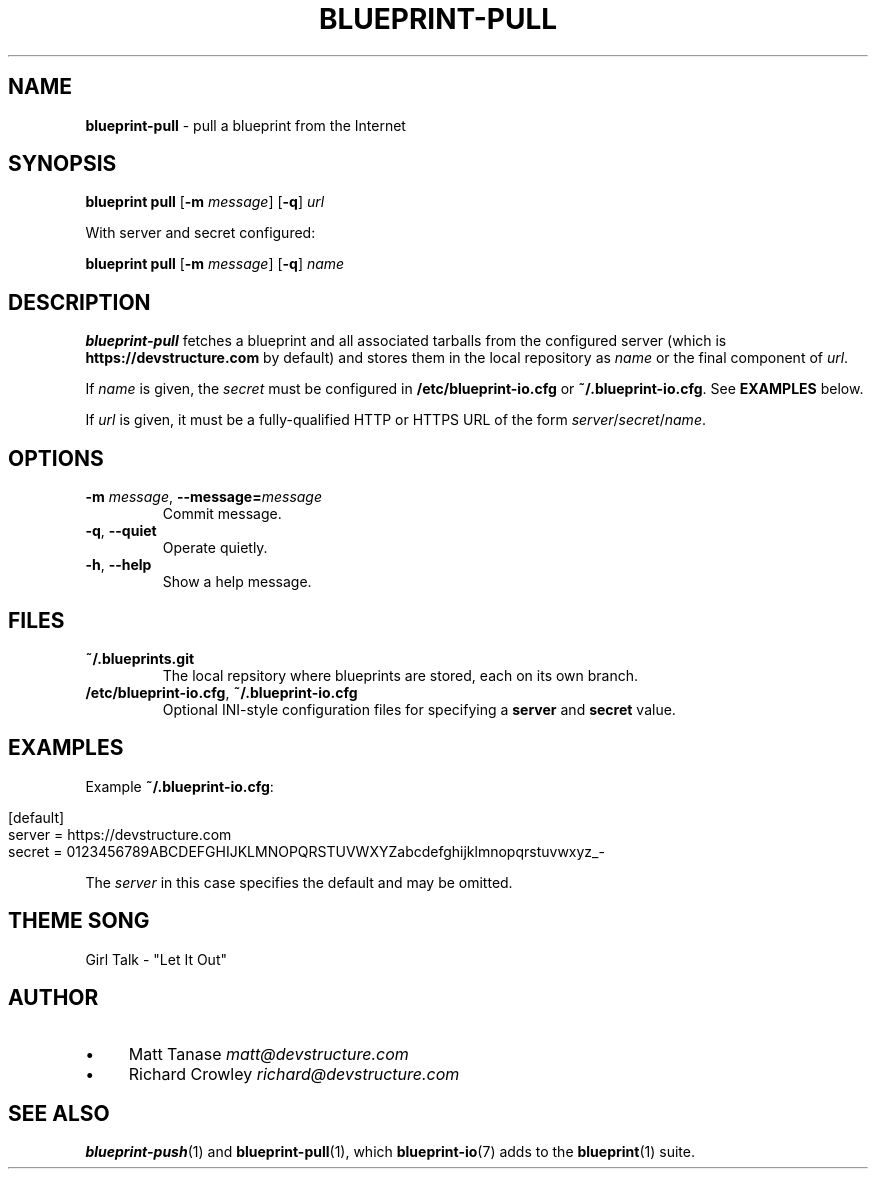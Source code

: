 .\" generated with Ronn/v0.7.3
.\" http://github.com/rtomayko/ronn/tree/0.7.3
.
.TH "BLUEPRINT\-PULL" "1" "June 2011" "DevStructure" "Blueprint I/O"
.
.SH "NAME"
\fBblueprint\-pull\fR \- pull a blueprint from the Internet
.
.SH "SYNOPSIS"
\fBblueprint pull\fR [\fB\-m\fR \fImessage\fR] [\fB\-q\fR] \fIurl\fR
.
.P
With server and secret configured:
.
.P
\fBblueprint pull\fR [\fB\-m\fR \fImessage\fR] [\fB\-q\fR] \fIname\fR
.
.SH "DESCRIPTION"
\fBblueprint\-pull\fR fetches a blueprint and all associated tarballs from the configured server (which is \fBhttps://devstructure\.com\fR by default) and stores them in the local repository as \fIname\fR or the final component of \fIurl\fR\.
.
.P
If \fIname\fR is given, the \fIsecret\fR must be configured in \fB/etc/blueprint\-io\.cfg\fR or \fB~/\.blueprint\-io\.cfg\fR\. See \fBEXAMPLES\fR below\.
.
.P
If \fIurl\fR is given, it must be a fully\-qualified HTTP or HTTPS URL of the form \fIserver\fR/\fIsecret\fR/\fIname\fR\.
.
.SH "OPTIONS"
.
.TP
\fB\-m\fR \fImessage\fR, \fB\-\-message=\fR\fImessage\fR
Commit message\.
.
.TP
\fB\-q\fR, \fB\-\-quiet\fR
Operate quietly\.
.
.TP
\fB\-h\fR, \fB\-\-help\fR
Show a help message\.
.
.SH "FILES"
.
.TP
\fB~/\.blueprints\.git\fR
The local repsitory where blueprints are stored, each on its own branch\.
.
.TP
\fB/etc/blueprint\-io\.cfg\fR, \fB~/\.blueprint\-io\.cfg\fR
Optional INI\-style configuration files for specifying a \fBserver\fR and \fBsecret\fR value\.
.
.SH "EXAMPLES"
Example \fB~/\.blueprint\-io\.cfg\fR:
.
.IP "" 4
.
.nf

[default]
server = https://devstructure\.com
secret = 0123456789ABCDEFGHIJKLMNOPQRSTUVWXYZabcdefghijklmnopqrstuvwxyz_\-
.
.fi
.
.IP "" 0
.
.P
The \fIserver\fR in this case specifies the default and may be omitted\.
.
.SH "THEME SONG"
Girl Talk \- "Let It Out"
.
.SH "AUTHOR"
.
.IP "\(bu" 4
Matt Tanase \fImatt@devstructure\.com\fR
.
.IP "\(bu" 4
Richard Crowley \fIrichard@devstructure\.com\fR
.
.IP "" 0
.
.SH "SEE ALSO"
\fBblueprint\-push\fR(1) and \fBblueprint\-pull\fR(1), which \fBblueprint\-io\fR(7) adds to the \fBblueprint\fR(1) suite\.

